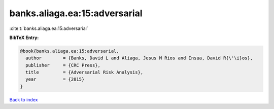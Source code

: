 banks.aliaga.ea:15:adversarial
==============================

:cite:t:`banks.aliaga.ea:15:adversarial`

**BibTeX Entry:**

.. code-block:: bibtex

   @book{banks.aliaga.ea:15:adversarial,
     author        = {Banks, David L and Aliaga, Jesus M Rios and Insua, David R{\'\i}os},
     publisher     = {CRC Press},
     title         = {Adversarial Risk Analysis},
     year          = {2015}
   }

`Back to index <../By-Cite-Keys.html>`__
